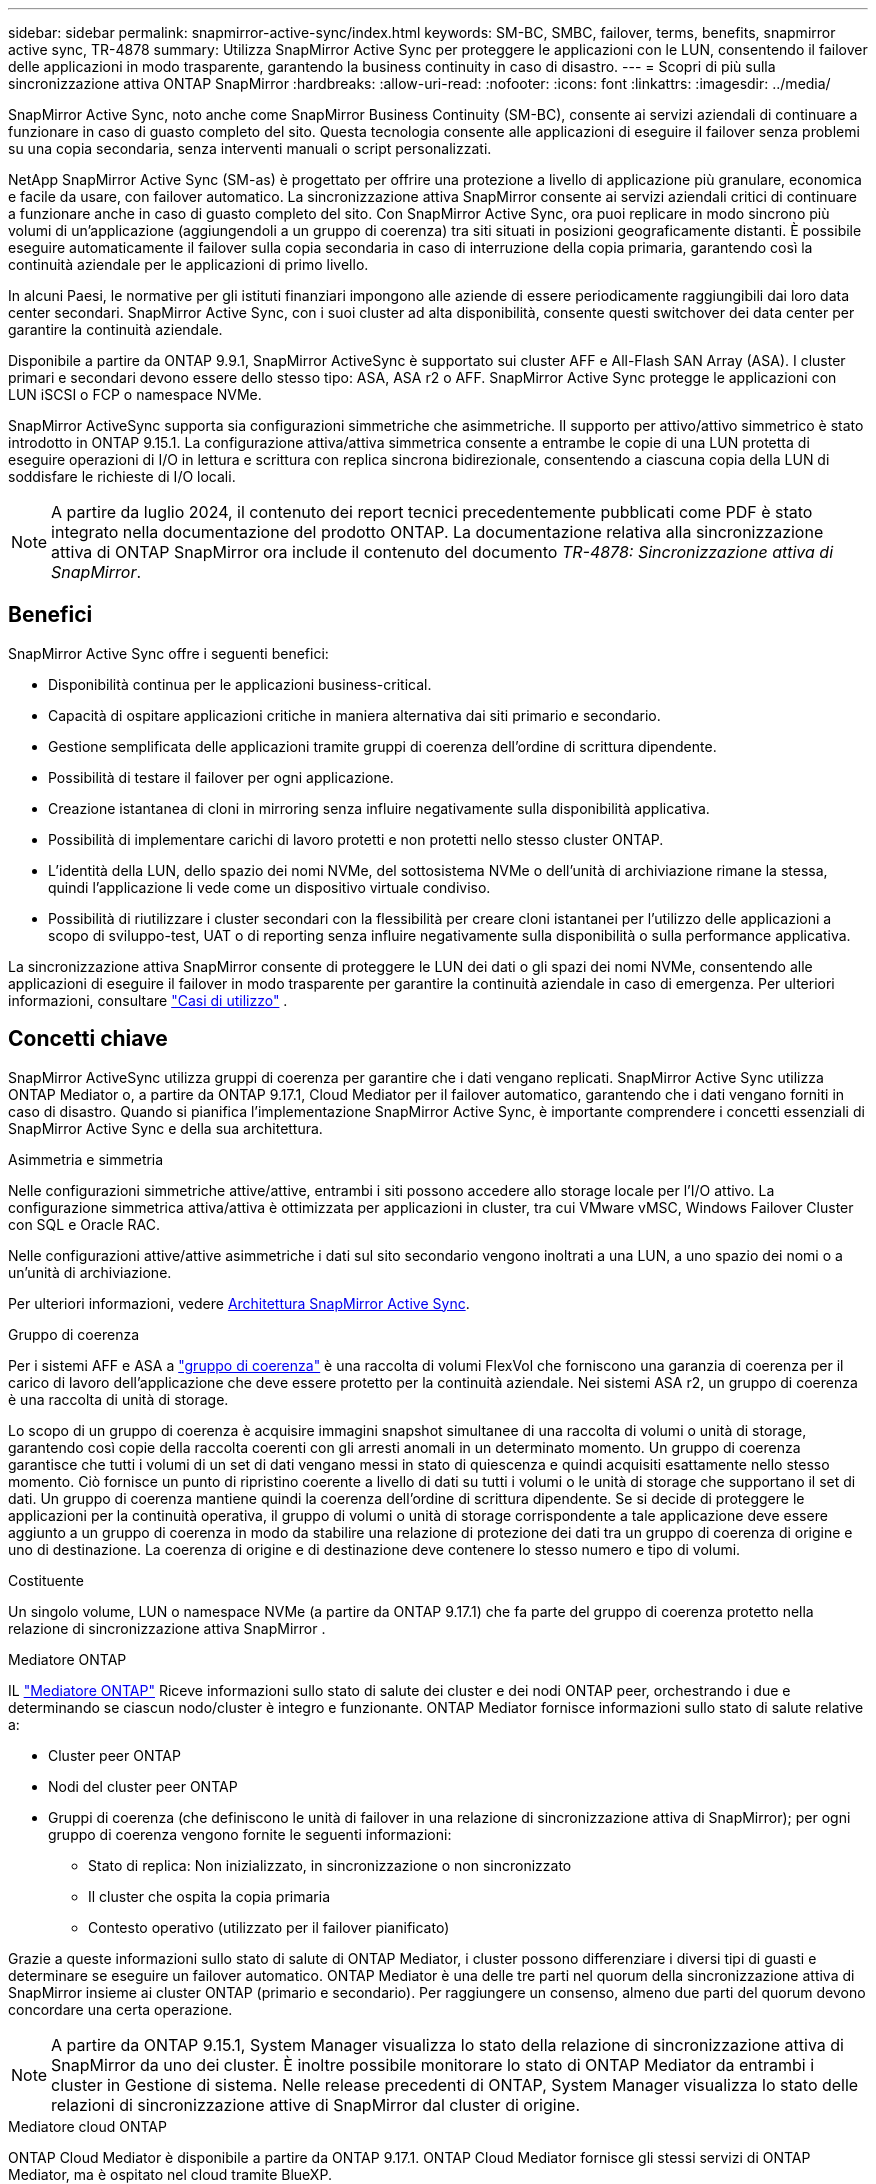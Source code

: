 ---
sidebar: sidebar 
permalink: snapmirror-active-sync/index.html 
keywords: SM-BC, SMBC, failover, terms, benefits, snapmirror active sync, TR-4878 
summary: Utilizza SnapMirror Active Sync per proteggere le applicazioni con le LUN, consentendo il failover delle applicazioni in modo trasparente, garantendo la business continuity in caso di disastro. 
---
= Scopri di più sulla sincronizzazione attiva ONTAP SnapMirror
:hardbreaks:
:allow-uri-read: 
:nofooter: 
:icons: font
:linkattrs: 
:imagesdir: ../media/


[role="lead"]
SnapMirror Active Sync, noto anche come SnapMirror Business Continuity (SM-BC), consente ai servizi aziendali di continuare a funzionare in caso di guasto completo del sito.  Questa tecnologia consente alle applicazioni di eseguire il failover senza problemi su una copia secondaria, senza interventi manuali o script personalizzati.

NetApp SnapMirror Active Sync (SM-as) è progettato per offrire una protezione a livello di applicazione più granulare, economica e facile da usare, con failover automatico.  La sincronizzazione attiva SnapMirror consente ai servizi aziendali critici di continuare a funzionare anche in caso di guasto completo del sito.  Con SnapMirror Active Sync, ora puoi replicare in modo sincrono più volumi di un'applicazione (aggiungendoli a un gruppo di coerenza) tra siti situati in posizioni geograficamente distanti.  È possibile eseguire automaticamente il failover sulla copia secondaria in caso di interruzione della copia primaria, garantendo così la continuità aziendale per le applicazioni di primo livello.

In alcuni Paesi, le normative per gli istituti finanziari impongono alle aziende di essere periodicamente raggiungibili dai loro data center secondari.  SnapMirror Active Sync, con i suoi cluster ad alta disponibilità, consente questi switchover dei data center per garantire la continuità aziendale.

Disponibile a partire da ONTAP 9.9.1, SnapMirror ActiveSync è supportato sui cluster AFF e All-Flash SAN Array (ASA).  I cluster primari e secondari devono essere dello stesso tipo: ASA, ASA r2 o AFF.  SnapMirror Active Sync protegge le applicazioni con LUN iSCSI o FCP o namespace NVMe.

SnapMirror ActiveSync supporta sia configurazioni simmetriche che asimmetriche.  Il supporto per attivo/attivo simmetrico è stato introdotto in ONTAP 9.15.1.  La configurazione attiva/attiva simmetrica consente a entrambe le copie di una LUN protetta di eseguire operazioni di I/O in lettura e scrittura con replica sincrona bidirezionale, consentendo a ciascuna copia della LUN di soddisfare le richieste di I/O locali.


NOTE: A partire da luglio 2024, il contenuto dei report tecnici precedentemente pubblicati come PDF è stato integrato nella documentazione del prodotto ONTAP. La documentazione relativa alla sincronizzazione attiva di ONTAP SnapMirror ora include il contenuto del documento _TR-4878: Sincronizzazione attiva di SnapMirror_.



== Benefici

SnapMirror Active Sync offre i seguenti benefici:

* Disponibilità continua per le applicazioni business-critical.
* Capacità di ospitare applicazioni critiche in maniera alternativa dai siti primario e secondario.
* Gestione semplificata delle applicazioni tramite gruppi di coerenza dell'ordine di scrittura dipendente.
* Possibilità di testare il failover per ogni applicazione.
* Creazione istantanea di cloni in mirroring senza influire negativamente sulla disponibilità applicativa.
* Possibilità di implementare carichi di lavoro protetti e non protetti nello stesso cluster ONTAP.
* L'identità della LUN, dello spazio dei nomi NVMe, del sottosistema NVMe o dell'unità di archiviazione rimane la stessa, quindi l'applicazione li vede come un dispositivo virtuale condiviso.
* Possibilità di riutilizzare i cluster secondari con la flessibilità per creare cloni istantanei per l'utilizzo delle applicazioni a scopo di sviluppo-test, UAT o di reporting senza influire negativamente sulla disponibilità o sulla performance applicativa.


La sincronizzazione attiva SnapMirror consente di proteggere le LUN dei dati o gli spazi dei nomi NVMe, consentendo alle applicazioni di eseguire il failover in modo trasparente per garantire la continuità aziendale in caso di emergenza. Per ulteriori informazioni, consultare link:use-cases-concept.html["Casi di utilizzo"] .



== Concetti chiave

SnapMirror ActiveSync utilizza gruppi di coerenza per garantire che i dati vengano replicati.  SnapMirror Active Sync utilizza ONTAP Mediator o, a partire da ONTAP 9.17.1, Cloud Mediator per il failover automatico, garantendo che i dati vengano forniti in caso di disastro. Quando si pianifica l'implementazione SnapMirror Active Sync, è importante comprendere i concetti essenziali di SnapMirror Active Sync e della sua architettura.

.Asimmetria e simmetria
Nelle configurazioni simmetriche attive/attive, entrambi i siti possono accedere allo storage locale per l'I/O attivo. La configurazione simmetrica attiva/attiva è ottimizzata per applicazioni in cluster, tra cui VMware vMSC, Windows Failover Cluster con SQL e Oracle RAC.

Nelle configurazioni attive/attive asimmetriche i dati sul sito secondario vengono inoltrati a una LUN, a uno spazio dei nomi o a un'unità di archiviazione.

Per ulteriori informazioni, vedere xref:architecture-concept.html[Architettura SnapMirror Active Sync].

.Gruppo di coerenza
Per i sistemi AFF e ASA a link:../consistency-groups/index.html["gruppo di coerenza"] è una raccolta di volumi FlexVol che forniscono una garanzia di coerenza per il carico di lavoro dell'applicazione che deve essere protetto per la continuità aziendale. Nei sistemi ASA r2, un gruppo di coerenza è una raccolta di unità di storage.

Lo scopo di un gruppo di coerenza è acquisire immagini snapshot simultanee di una raccolta di volumi o unità di storage, garantendo così copie della raccolta coerenti con gli arresti anomali in un determinato momento. Un gruppo di coerenza garantisce che tutti i volumi di un set di dati vengano messi in stato di quiescenza e quindi acquisiti esattamente nello stesso momento. Ciò fornisce un punto di ripristino coerente a livello di dati su tutti i volumi o le unità di storage che supportano il set di dati. Un gruppo di coerenza mantiene quindi la coerenza dell'ordine di scrittura dipendente. Se si decide di proteggere le applicazioni per la continuità operativa, il gruppo di volumi o unità di storage corrispondente a tale applicazione deve essere aggiunto a un gruppo di coerenza in modo da stabilire una relazione di protezione dei dati tra un gruppo di coerenza di origine e uno di destinazione. La coerenza di origine e di destinazione deve contenere lo stesso numero e tipo di volumi.

.Costituente
Un singolo volume, LUN o namespace NVMe (a partire da ONTAP 9.17.1) che fa parte del gruppo di coerenza protetto nella relazione di sincronizzazione attiva SnapMirror .

.Mediatore ONTAP
IL link:../mediator/index.html["Mediatore ONTAP"] Riceve informazioni sullo stato di salute dei cluster e dei nodi ONTAP peer, orchestrando i due e determinando se ciascun nodo/cluster è integro e funzionante. ONTAP Mediator fornisce informazioni sullo stato di salute relative a:

* Cluster peer ONTAP
* Nodi del cluster peer ONTAP
* Gruppi di coerenza (che definiscono le unità di failover in una relazione di sincronizzazione attiva di SnapMirror); per ogni gruppo di coerenza vengono fornite le seguenti informazioni:
+
** Stato di replica: Non inizializzato, in sincronizzazione o non sincronizzato
** Il cluster che ospita la copia primaria
** Contesto operativo (utilizzato per il failover pianificato)




Grazie a queste informazioni sullo stato di salute di ONTAP Mediator, i cluster possono differenziare i diversi tipi di guasti e determinare se eseguire un failover automatico. ONTAP Mediator è una delle tre parti nel quorum della sincronizzazione attiva di SnapMirror insieme ai cluster ONTAP (primario e secondario). Per raggiungere un consenso, almeno due parti del quorum devono concordare una certa operazione.


NOTE: A partire da ONTAP 9.15.1, System Manager visualizza lo stato della relazione di sincronizzazione attiva di SnapMirror da uno dei cluster. È inoltre possibile monitorare lo stato di ONTAP Mediator da entrambi i cluster in Gestione di sistema. Nelle release precedenti di ONTAP, System Manager visualizza lo stato delle relazioni di sincronizzazione attive di SnapMirror dal cluster di origine.

.Mediatore cloud ONTAP
ONTAP Cloud Mediator è disponibile a partire da ONTAP 9.17.1. ONTAP Cloud Mediator fornisce gli stessi servizi di ONTAP Mediator, ma è ospitato nel cloud tramite BlueXP.

.Failover pianificato
Operazione manuale per la modifica del ruolo delle copie in una relazione di sincronizzazione attiva di SnapMirror. I siti primari diventano i secondari, mentre i siti secondari diventano quelli primari.

.Failover automatico non pianificato (AUFO)
Un'operazione automatica per eseguire un failover sulla copia mirror. L'operazione richiede l'assistenza del ONTAP Mediator per rilevare che la copia primaria non è disponibile.

.Polarizzazione primaria-prima e primaria
La sincronizzazione attiva di SnapMirror utilizza un principio primario che dà la preferenza alla copia primaria per servire l'i/o nel caso di una partizione di rete.

La polarizzazione primaria è un'implementazione speciale del quorum che migliora la disponibilità di un set di dati protetto e sincronizzati attivo di SnapMirror. Se la copia primaria è disponibile, la polarizzazione primaria entra in vigore quando il ONTAP Mediator non è raggiungibile da entrambi i cluster.

Il bias primario-primo e primario sono supportati nella sincronizzazione attiva di SnapMirror a partire da ONTAP 9.15.1. Le copie primarie sono designate in System Manager e sono prodotte con l'API REST e la CLI.

.Fuori sincronizzazione (OOS)
Quando l'i/o dell'applicazione non viene replicato nel sistema di storage secondario, viene segnalato come **fuori sincronizzazione**. Uno stato fuori sincronizzazione indica che i volumi secondari non sono sincronizzati con il primario (origine) e che la replica di SnapMirror non avviene.

Se lo stato dello specchio è `Snapmirrored` , ciò indica che è stata stabilita una relazione SnapMirror e che il trasferimento dei dati è completo, ovvero che il volume di destinazione è aggiornato con il volume di origine.

SnapMirror Active Sync supporta la risincronizzazione automatica, consentendo alle copie di tornare allo stato InSync.

A partire da ONTAP 9.15.1, supporta la sincronizzazione attiva di SnapMirror link:interoperability-reference.html#fan-out-configurations["riconfigurazione automatica nelle configurazioni fan-out"].

.Configurazione uniforme e non uniforme
* **Uniform host access** significa che gli host da entrambi i siti sono connessi a tutti i percorsi ai cluster di storage su entrambi i siti. I percorsi tra siti sono estesi su diverse distanze.
* **Accesso host non uniforme** significa che gli host in ogni sito sono collegati solo al cluster nello stesso sito. I percorsi tra siti e quelli estesi non sono connessi.



NOTE: È supportato un accesso host uniforme per qualsiasi implementazione SnapMirror Active Sync; l'accesso host non uniforme è supportato solo per le implementazioni Active/Active simmetriche.

.RPO zero
RPO è l'acronimo di Recovery Point Objective, ovvero la quantità di perdita di dati ritenuta accettabile in un determinato periodo di tempo. Zero RPO indica che non è accettabile alcuna perdita di dati.

.RTO zero
RTO è l'obiettivo del tempo di recovery, ovvero il tempo considerato accettabile per un'applicazione per ripristinare le normali operazioni senza interruzioni in seguito a un black-out, un guasto o altri eventi di perdita di dati. Zero RTO significa che non è accettabile alcun downtime.



== Supporto della configurazione di sincronizzazione attiva SnapMirror tramite la versione ONTAP

Il supporto per la sincronizzazione attiva SnapMirror varia a seconda della versione di ONTAP:

[cols="4*"]
|===


| Versione di ONTAP | Cluster supportati | Protocolli supportati | Configurazioni supportate 


| 9.17.1 e versioni successive  a| 
* AFF
* ASA
* C-Series
* ASA r2

 a| 
* ISCSI
* FC
* NVMe per carichi di lavoro VMware

 a| 
* Asimmetrico attivo/attivo



NOTE: L'attivo/attivo asimmetrico non supporta ASA r2 e NVMe Per ulteriori informazioni sul supporto NVMe, vedere link:../nvme/support-limitations.html["Configurazione, supporto e limitazioni NVMe"] .

* Attivo/attivo simmetrico




| 9.16.1 e versioni successive  a| 
* AFF
* ASA
* C-Series
* ASA r2

 a| 
* ISCSI
* FC

 a| 
* Asimmetrico attivo/attivo
* Configurazione simmetrica attiva/attiva Le configurazioni simmetriche attive/attive supportano cluster a 4 nodi in ONTAP 9.16.1 e versioni successive.  Per ASA r2 sono supportati solo cluster a 2 nodi.




| 9.15.1 e versioni successive  a| 
* AFF
* ASA
* C-Series

 a| 
* ISCSI
* FC

 a| 
* Asimmetrico attivo/attivo
* Le configurazioni simmetriche attive/attive supportano cluster a 2 nodi in ONTAP 9.15.1. I cluster a 4 nodi sono supportati in ONTAP 9.16.1 e versioni successive.




| 9.9.1 e versioni successive  a| 
* AFF
* ASA
* C-Series

 a| 
* ISCSI
* FC

 a| 
Asimmetrico attivo/attivo

|===
I cluster primari e secondari devono essere dello stesso tipo: link:../san-admin/learn-about-asa.html["ASA"] , link:https://docs.netapp.com/us-en/asa-r2/get-started/learn-about.html["ASA r2"^] , o AFF.
